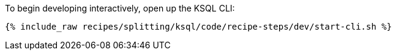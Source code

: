 To begin developing interactively, open up the KSQL CLI:

+++++
<pre class="snippet"><code class="shell">{% include_raw recipes/splitting/ksql/code/recipe-steps/dev/start-cli.sh %}</code></pre>
+++++
